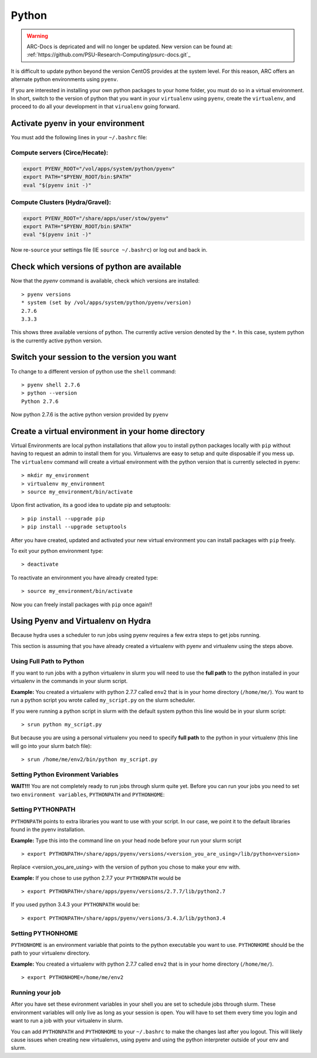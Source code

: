 ..  python.rst

******
Python
******

.. warning:: ARC-Docs is depricated and will no longer be updated. New version can be found at: :ref:`https://github.com/PSU-Research-Computing/psurc-docs.git`_



It is difficult to update python beyond the version CentOS provides at the system level.  For this reason, ARC offers an alternate python environments using ``pyenv``.

If you are interested in installing your own python packages to your home folder, you must do so in a virtual environment.  In short, switch to the version of python that you want in your ``virtualenv`` using ``pyenv``, create the ``virtualenv``, and proceed to do all your development in that ``virualenv`` going forward.

Activate pyenv in your environment
==================================
You must add the following lines in your ``~/.bashrc`` file:

Compute servers (Circe/Hecate):
-------------------------------

.. code-block:: sh

  export PYENV_ROOT="/vol/apps/system/python/pyenv"
  export PATH="$PYENV_ROOT/bin:$PATH"
  eval "$(pyenv init -)"

Compute Clusters (Hydra/Gravel):
--------------------------------

.. code-block:: sh

  export PYENV_ROOT="/share/apps/user/stow/pyenv"
  export PATH="$PYENV_ROOT/bin:$PATH"
  eval "$(pyenv init -)"



Now re-``source`` your settings file (IE ``source ~/.bashrc``) or log out and back in.

Check which versions of python are available
============================================

Now that the `pyenv` command is available, check which versions are installed::

  > pyenv versions
  * system (set by /vol/apps/system/python/pyenv/version)
  2.7.6
  3.3.3

This shows three available versions of python. The currently active version denoted by the ``*``.  In this case, system python is the currently active python version.

Switch your session to the version you want
===========================================

To change to a different version of python use the ``shell`` command::

  > pyenv shell 2.7.6
  > python --version
  Python 2.7.6

Now python 2.7.6 is the active python version provided by ``pyenv``

Create a virtual environment in your home directory
===================================================

Virtual Environments are local python installations that allow you to install python packages locally with ``pip`` without having to request an admin to install them for you. 
Virtualenvs are easy to setup and quite disposable if you mess up.
The ``virtualenv`` command will create a virtual environment with the python version that is currently selected in pyenv::

  > mkdir my_environment
  > virtualenv my_environment
  > source my_environment/bin/activate

Upon first activation, its a good idea to update pip and setuptools::

  > pip install --upgrade pip
  > pip install --upgrade setuptools

After you have created, updated and activated your new virtual environment you can install packages with ``pip`` freely.

To exit your python environment type: ::

  > deactivate

To reactivate an environment you have already created type: ::

  > source my_environment/bin/activate

Now you can freely install packages with ``pip`` once again!!

Using Pyenv and Virtualenv on Hydra
===================================
Because hydra uses a scheduler to run jobs using pyenv requires a few extra steps to get jobs running.

This section is assuming that you have already created a virtualenv with pyenv and virtualenv using the steps above.

Using Full Path to Python
-------------------------
If you want to run jobs with a python virtualenv in slurm you will need to use the **full path** to the python installed in your virtualenv in the commands in your slurm script.

**Example:** You created a virtualenv with python 2.7.7 called ``env2`` that is in your home directory (``/home/me/``). You want to run a python script you wrote called ``my_script.py`` on the slurm scheduler.

If you were running a python script in slurm with the default system python this line would be in your slurm script: ::

  > srun python my_script.py

But because you are using a personal virtualenv you need to specify **full path** to the python in your virtualenv (this line will go into your slurm batch file): ::

  > srun /home/me/env2/bin/python my_script.py

Setting Python Evironment Variables
-----------------------------------

**WAIT!!!** You are not completely ready to run jobs through slurm quite yet. Before you can run your jobs you need to set two ``environment variables``, ``PYTHONPATH`` and ``PYTHONHOME``:

Setting PYTHONPATH
------------------

``PYTHONPATH`` points to extra libraries you want to use with your script. In our case, we point it to the default libraries found in the pyenv installation.

**Example:** Type this into the command line on your head node before your run your slurm script ::

  > export PYTHONPATH=/share/apps/pyenv/versions/<version_you_are_using>/lib/python<version>

Replace <version_you_are_using> with the version of python you chose to make your env with.

**Example:** If you chose to use python 2.7.7 your ``PYTHONPATH`` would be ::

  > export PYTHONPATH=/share/apps/pyenv/versions/2.7.7/lib/python2.7

If you used python 3.4.3 your ``PYTHONPATH`` would be: ::

  > export PYTHONPATH=/share/apps/pyenv/versions/3.4.3/lib/python3.4


Setting PYTHONHOME
------------------

``PYTHONHOME`` is an environment variable that points to the python executable you want to use. ``PYTHONHOME`` should be the path to your virtualenv directory.

**Example:** You created a virtualenv with python 2.7.7 called ``env2`` that is in your home directory (``/home/me/``). ::

  > export PYTHONHOME=/home/me/env2

Running your job
----------------

After you have set these evironment variables in your shell you are set to schedule jobs through slurm. These environment variables will only live as long as your session is open. You will have to set them every time you login and want to run a job with your virtualenv in slurm. 

You can add ``PYTHONPATH`` and ``PYTHONHOME`` to your ``~/.bashrc`` to make the changes last after you logout. This will likely cause issues when creating new virtualenvs, using pyenv and using the python interpreter outside of your env and slurm. 
